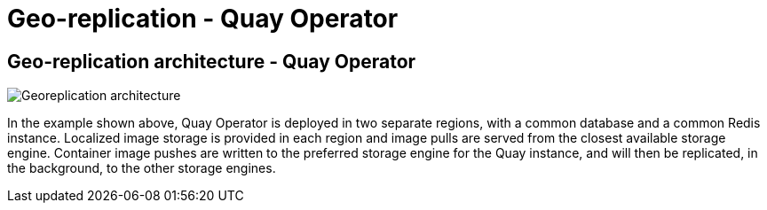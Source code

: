 [[georepl-arch-operator]]
= Geo-replication - Quay Operator

== Geo-replication architecture - Quay Operator

image:178_Quay_architecture_0821_georeplication_openshift-temp.png[Georeplication architecture]

In the example shown above, Quay Operator is deployed in two separate regions, with a common database and a common Redis instance. Localized image storage is provided in each region and image pulls are served from the closest available storage engine. Container image pushes are written to the preferred storage engine for the Quay instance, and will then be replicated, in the background, to the other storage engines.
